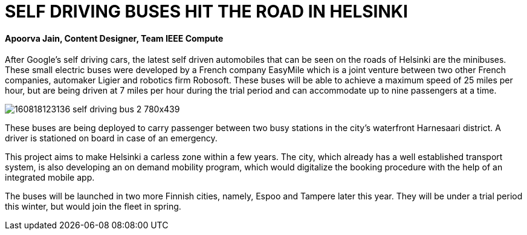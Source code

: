 = SELF DRIVING BUSES HIT THE ROAD IN HELSINKI

==== Apoorva Jain, Content Designer, Team IEEE Compute

After Google’s self driving cars, the latest self driven automobiles that can be seen on the roads of Helsinki are the minibuses. These small electric buses were developed by a French company EasyMile which is a joint venture between two other French companies, automaker Ligier and robotics firm Robosoft. These buses will be able to achieve a maximum speed of 25 miles per hour, but are being driven at 7 miles per hour during the trial period and can accommodate up to nine passengers at a time.

image:http://i2.cdn.turner.com/money/dam/assets/160818123136-self-driving-bus-2-780x439.png[]

These buses are being deployed to carry passenger between two busy stations in the city’s waterfront Harnesaari district. A driver is stationed on board in case of an emergency.

This project aims to make Helsinki a carless zone within a few years. The city, which already has a well established transport system, is also developing an on demand mobility program, which would digitalize the booking procedure with the help of an integrated mobile app.

The buses will be launched in two more Finnish cities, namely, Espoo and Tampere later this year. They will be under a trial period this winter, but would join the fleet in spring.
